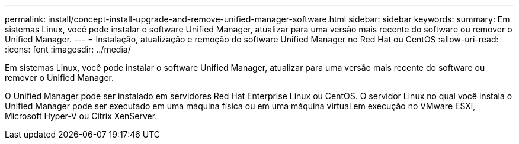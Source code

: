 ---
permalink: install/concept-install-upgrade-and-remove-unified-manager-software.html 
sidebar: sidebar 
keywords:  
summary: Em sistemas Linux, você pode instalar o software Unified Manager, atualizar para uma versão mais recente do software ou remover o Unified Manager. 
---
= Instalação, atualização e remoção do software Unified Manager no Red Hat ou CentOS
:allow-uri-read: 
:icons: font
:imagesdir: ../media/


[role="lead"]
Em sistemas Linux, você pode instalar o software Unified Manager, atualizar para uma versão mais recente do software ou remover o Unified Manager.

O Unified Manager pode ser instalado em servidores Red Hat Enterprise Linux ou CentOS. O servidor Linux no qual você instala o Unified Manager pode ser executado em uma máquina física ou em uma máquina virtual em execução no VMware ESXi, Microsoft Hyper-V ou Citrix XenServer.
